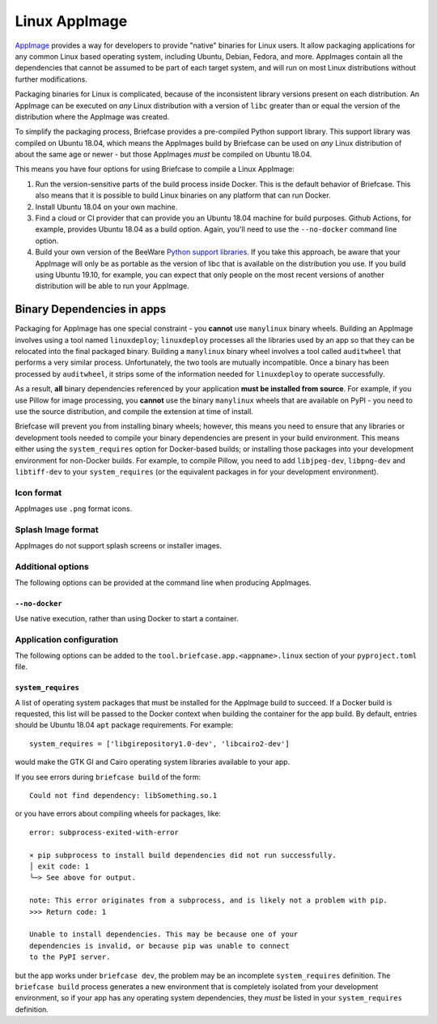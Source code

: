 ==============
Linux AppImage
==============

`AppImage <https://appimage.org>`__ provides a way for developers to provide
"native" binaries for Linux users. It allow packaging applications for any
common Linux based operating system, including Ubuntu, Debian, Fedora, and
more. AppImages contain all the dependencies that cannot be assumed to
be part of each target system, and will run on most Linux distributions
without further modifications.

Packaging binaries for Linux is complicated, because of the inconsistent
library versions present on each distribution. An AppImage can be executed on
*any* Linux distribution with a version of ``libc`` greater than or equal the
version of the distribution where the AppImage was created.

To simplify the packaging process, Briefcase provides a pre-compiled Python
support library. This support library was compiled on Ubuntu 18.04, which means
the AppImages build by Briefcase can be used on *any* Linux distribution of
about the same age or newer - but those AppImages *must* be compiled on Ubuntu
18.04.

This means you have four options for using Briefcase to compile a Linux
AppImage:

1. Run the version-sensitive parts of the build process inside Docker. This is
   the default behavior of Briefcase. This also means that it is possible to
   build Linux binaries on any platform that can run Docker.

2. Install Ubuntu 18.04 on your own machine.

3. Find a cloud or CI provider that can provide you an Ubuntu 18.04
   machine for build purposes. Github Actions, for example, provides Ubuntu
   18.04 as a build option. Again, you'll need to use the ``--no-docker``
   command line option.

4. Build your own version of the BeeWare `Python support libraries
   <https://github.com/beeware/Python-Linux-support>`__. If you take this
   approach, be aware that your AppImage will only be as portable as the
   version of libc that is available on the distribution you use. If you build
   using Ubuntu 19.10, for example, you can expect that only people on the most
   recent versions of another distribution will be able to run your AppImage.

Binary Dependencies in apps
---------------------------

Packaging for AppImage has one special constraint - you **cannot** use
``manylinux`` binary wheels. Building an AppImage involves using a tool named
``linuxdeploy``; ``linuxdeploy`` processes all the libraries used by an app so
that they can be relocated into the final packaged binary. Building a
``manylinux`` binary wheel involves a tool called ``auditwheel`` that performs a
very similar process. Unfortunately, the two tools are mutually incompatible.
Once a binary has been processed by ``auditwheel``, it strips some of the
information needed for ``linuxdeploy`` to operate successfully.

As a result, **all** binary dependencies referenced by your application **must
be installed from source**. For example, if you use Pillow for image processing,
you **cannot** use the binary ``manylinux`` wheels that are available on PyPI -
you need to use the source distribution, and compile the extension at time of
install.

Briefcase will prevent you from installing binary wheels; however, this means
you need to ensure that any libraries or development tools needed to compile
your binary dependencies are present in your build environment. This means
either using the ``system_requires`` option for Docker-based builds; or
installing those packages into your development environment for non-Docker
builds. For example, to compile Pillow, you need to add ``libjpeg-dev``,
``libpng-dev`` and ``libtiff-dev`` to your ``system_requires`` (or the
equivalent packages in for your development environment).

Icon format
===========

AppImages use ``.png`` format icons.

Splash Image format
===================

AppImages do not support splash screens or installer images.

Additional options
==================

The following options can be provided at the command line when producing
AppImages.

``--no-docker``
~~~~~~~~~~~~~~~

Use native execution, rather than using Docker to start a container.

Application configuration
=========================

The following options can be added to the
``tool.briefcase.app.<appname>.linux`` section of your ``pyproject.toml``
file.

``system_requires``
~~~~~~~~~~~~~~~~~~~

A list of operating system packages that must be installed for the AppImage
build to succeed. If a Docker build is requested, this list will be passed to
the Docker context when building the container for the app build. By default,
entries should be Ubuntu 18.04 ``apt`` package requirements. For example::

    system_requires = ['libgirepository1.0-dev', 'libcairo2-dev']

would make the GTK GI and Cairo operating system libraries available to your
app.

If you see errors during ``briefcase build`` of the form::

    Could not find dependency: libSomething.so.1

or you have errors about compiling wheels for packages, like::

    error: subprocess-exited-with-error

    × pip subprocess to install build dependencies did not run successfully.
    │ exit code: 1
    ╰─> See above for output.

    note: This error originates from a subprocess, and is likely not a problem with pip.
    >>> Return code: 1

    Unable to install dependencies. This may be because one of your
    dependencies is invalid, or because pip was unable to connect
    to the PyPI server.

but the app works under ``briefcase dev``, the problem may be an incomplete
``system_requires`` definition. The ``briefcase build`` process generates
a new environment that is completely isolated from your development
environment, so if your app has any operating system dependencies, they
*must* be listed in your ``system_requires`` definition.
